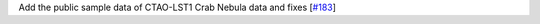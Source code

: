 Add the public sample data of CTAO-LST1 Crab Nebula data and fixes [`#183 <https://github.com/chaimain/asgardpy/issues/183>`__]

